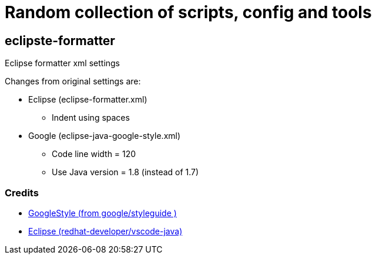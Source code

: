 # Random collection of scripts, config and tools


## eclipste-formatter
Eclipse formatter xml settings

Changes from original settings are:

* Eclipse (eclipse-formatter.xml)
** Indent using spaces
* Google (eclipse-java-google-style.xml)
** Code line width = 120
** Use Java version = 1.8 (instead of 1.7)

### Credits
* https://raw.githubusercontent.com/google/styleguide/gh-pages/eclipse-java-google-style.xml[GoogleStyle (from google/styleguide )]
* https://raw.githubusercontent.com/redhat-developer/vscode-java/master/formatters/eclipse-formatter.xml[Eclipse (redhat-developer/vscode-java)]


